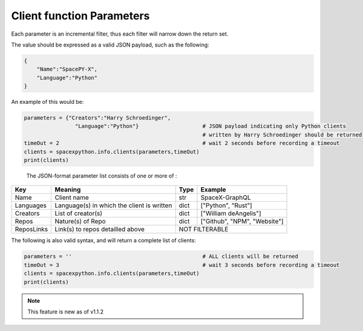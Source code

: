 Client function Parameters
**************************

Each parameter is an incremental filter, thus each filter will narrow down the return set.

The value should be expressed as a valid JSON payload, such as the following:

.. code-block:: json

    {
        "Name":"SpacePY-X",
        "Language":"Python"
    }
..

An example of this would be:

.. code-block:: python

    parameters = {"Creators":"Harry Schroedinger",
                    "Language":"Python"}                    # JSON payload indicating only Python clients
                                                            # written by Harry Schroedinger should be returned
    timeOut = 2                                             # wait 2 seconds before recording a timeout
    clients = spacexpython.info.clients(parameters,timeOut)
    print(clients)

..


    The JSON-format parameter list consists of one or more of :

.. tabularcolumns:: |1|1|C|C|

+------------+--------------------------------------------+--------+------------------------------+
| Key        | Meaning                                    | Type   | Example                      |
+============+============================================+========+==============================+
| Name       | Client name                                | str    | SpaceX-GraphQL               |
+------------+--------------------------------------------+--------+------------------------------+
| Languages  | Language(s) in which the client is written | dict   | ["Python", "Rust"]           |
+------------+--------------------------------------------+--------+------------------------------+
| Creators   | List of creator(s)                         | dict   | ["William deAngelis"]        |
+------------+--------------------------------------------+--------+------------------------------+
| Repos      | Nature(s) of Repo                          | dict   | ["Github", "NPM", "Website"] |
+------------+--------------------------------------------+--------+------------------------------+
| ReposLinks | Link(s) to repos detailled above           |             NOT FILTERABLE            |
+------------+--------------------------------------------+--------+------------------------------+

The following is also valid syntax, and will return a complete list of clients:

.. code-block:: python

    parameters = ''                                         # ALL clients will be returned
    timeOut = 3                                             # wait 3 seconds before recording a timeout
    clients = spacexpython.info.clients(parameters,timeOut)
    print(clients)

..

.. Note::

    This feature is new as of v1.1.2
